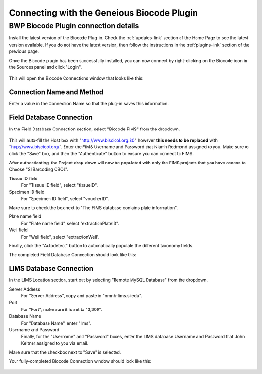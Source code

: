 Connecting with the Geneious Biocode Plugin
===========================================

BWP Biocode Plugin connection details
-------------------------------------

Install the latest version of the Biocode Plug-in. Check the :ref:`updates-link` section of the Home Page to see the latest version available. If you do not have the latest version, then follow the instructions in the :ref:`plugins-link` section of the previous page.

Once the Biocode plugin has been successfully installed, you can now connect by right-clicking on the Biocode icon in the Sources panel and click "Login".

.. figure:: /images/biocode_login.png
  :align: center
  :target: /en/latest/_images/biocode_login.png

This will open the Biocode Connections window that looks like this:

.. figure:: /images/biocode_connection_details_empty.png
  :align: center
  :target: /en/latest/_images/biocode_connection_details_empty.png

Connection Name and Method
~~~~~~~~~~~~~~~~~~~~~~~~~~

Enter a value in the Connection Name so that the plug-in saves this information. 

Field Database Connection
~~~~~~~~~~~~~~~~~~~~~~~~~

In the Field Database Connection section, select "Biocode FIMS" from the dropdown.

.. figure:: /images/biocode_fims_options.png
  :align: center
  :target: /en/latest/_images/biocode_fims_options.png

This will auto-fill the Host box with "http://www.biscicol.org:80" however **this needs to be replaced** with "http://www.biscicol.org/". Enter the FIMS Username and Password that Niamh Redmond assigned to you. Make sure to click the "Save" box, and then the "Authenticate" button to ensure you can connect to FIMS.

After authenticating, the Project drop-down will now be populated with only the FIMS projects that you have access to. Choose "SI Barcoding CBOL".

Tissue ID field
	For "Tissue ID field", select "tissueID".

Specimen ID field
	For "Specimen ID field", select "voucherID".

Make sure to check the box next to "The FIMS database contains plate information".

Plate name field
	For "Plate name field", select "extractionPlateID".

Well field
	For "Well field", select "extractionWell".

Finally, click the "Autodetect" button to automatically populate the different taxonomy fields.

The completed Field Database Connection should look like this:

.. figure:: /images/SIBN_biocode_connection_details_fims.png
  :align: center
  :target: /en/latest/_images/SIBN_biocode_connection_details_fims.png

LIMS Database Connection
~~~~~~~~~~~~~~~~~~~~~~~~

In the LIMS Location section, start out by selecting "Remote MySQL Database" from the dropdown.

Server Address
	For "Server Address", copy and paste in "nmnh-lims.si.edu".
Port
	For "Port", make sure it is set to "3,306".
Database Name
	For "Database Name", enter "lims".
Username and Password
	Finally, for the "Username" and "Password" boxes, enter the LIMS database Username and Password that John Keltner assigned to you via email.

Make sure that the checkbox next to "Save" is selected.

Your fully-completed Biocode Connection window should look like this:

.. figure:: /images/biocode_connection_details_completed.png
  :align: center
  :target: /en/latest/_images/biocode_connection_details_completed.png

